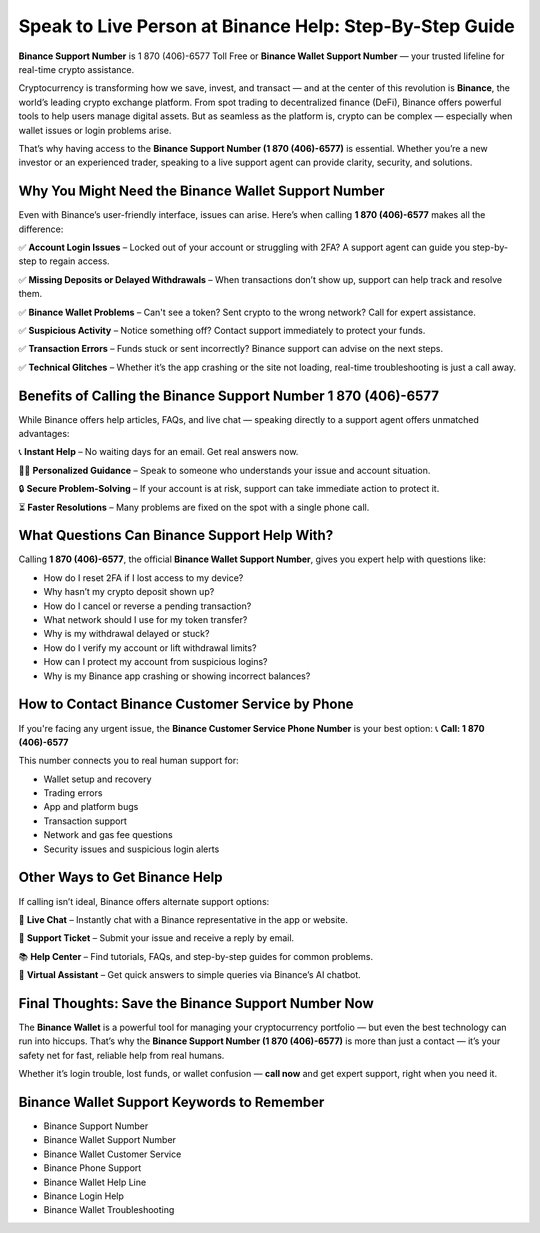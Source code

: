 ##################
Speak to Live Person at Binance Help: Step-By-Step Guide
##################

.. meta::
   :msvalidate.01: EC1CC2EBFA11DD5C3D82B1E823DE7278


**Binance Support Number** is 1 870 (406)-6577 Toll Free or **Binance Wallet Support Number** — your trusted lifeline for real-time crypto assistance.

Cryptocurrency is transforming how we save, invest, and transact — and at the center of this revolution is **Binance**, the world’s leading crypto exchange platform. From spot trading to decentralized finance (DeFi), Binance offers powerful tools to help users manage digital assets. But as seamless as the platform is, crypto can be complex — especially when wallet issues or login problems arise.

That’s why having access to the **Binance Support Number (1 870 (406)-6577)** is essential. Whether you’re a new investor or an experienced trader, speaking to a live support agent can provide clarity, security, and solutions.

Why You Might Need the Binance Wallet Support Number
-----------------------------------------------------

Even with Binance’s user-friendly interface, issues can arise. Here’s when calling **1 870 (406)-6577** makes all the difference:

✅ **Account Login Issues** – Locked out of your account or struggling with 2FA? A support agent can guide you step-by-step to regain access.

✅ **Missing Deposits or Delayed Withdrawals** – When transactions don’t show up, support can help track and resolve them.

✅ **Binance Wallet Problems** – Can't see a token? Sent crypto to the wrong network? Call for expert assistance.

✅ **Suspicious Activity** – Notice something off? Contact support immediately to protect your funds.

✅ **Transaction Errors** – Funds stuck or sent incorrectly? Binance support can advise on the next steps.

✅ **Technical Glitches** – Whether it’s the app crashing or the site not loading, real-time troubleshooting is just a call away.

Benefits of Calling the Binance Support Number 1 870 (406)-6577
------------------------------------------------------------------

While Binance offers help articles, FAQs, and live chat — speaking directly to a support agent offers unmatched advantages:

📞 **Instant Help** – No waiting days for an email. Get real answers now.

🧑‍💻 **Personalized Guidance** – Speak to someone who understands your issue and account situation.

🔒 **Secure Problem-Solving** – If your account is at risk, support can take immediate action to protect it.

⏳ **Faster Resolutions** – Many problems are fixed on the spot with a single phone call.

What Questions Can Binance Support Help With?
---------------------------------------------

Calling **1 870 (406)-6577**, the official **Binance Wallet Support Number**, gives you expert help with questions like:

- How do I reset 2FA if I lost access to my device?
- Why hasn’t my crypto deposit shown up?
- How do I cancel or reverse a pending transaction?
- What network should I use for my token transfer?
- Why is my withdrawal delayed or stuck?
- How do I verify my account or lift withdrawal limits?
- How can I protect my account from suspicious logins?
- Why is my Binance app crashing or showing incorrect balances?

How to Contact Binance Customer Service by Phone
------------------------------------------------

If you're facing any urgent issue, the **Binance Customer Service Phone Number** is your best option:  
📞 **Call: 1 870 (406)-6577**

This number connects you to real human support for:

- Wallet setup and recovery  
- Trading errors  
- App and platform bugs  
- Transaction support  
- Network and gas fee questions  
- Security issues and suspicious login alerts

Other Ways to Get Binance Help
------------------------------

If calling isn’t ideal, Binance offers alternate support options:

💬 **Live Chat** – Instantly chat with a Binance representative in the app or website.

📧 **Support Ticket** – Submit your issue and receive a reply by email.

📚 **Help Center** – Find tutorials, FAQs, and step-by-step guides for common problems.

🤖 **Virtual Assistant** – Get quick answers to simple queries via Binance’s AI chatbot.

Final Thoughts: Save the Binance Support Number Now
----------------------------------------------------

The **Binance Wallet** is a powerful tool for managing your cryptocurrency portfolio — but even the best technology can run into hiccups. That’s why the **Binance Support Number (1 870 (406)-6577)** is more than just a contact — it’s your safety net for fast, reliable help from real humans.

Whether it’s login trouble, lost funds, or wallet confusion — **call now** and get expert support, right when you need it.

Binance Wallet Support Keywords to Remember
-------------------------------------------

- Binance Support Number
- Binance Wallet Support Number
- Binance Wallet Customer Service
- Binance Phone Support
- Binance Wallet Help Line
- Binance Login Help
- Binance Wallet Troubleshooting
